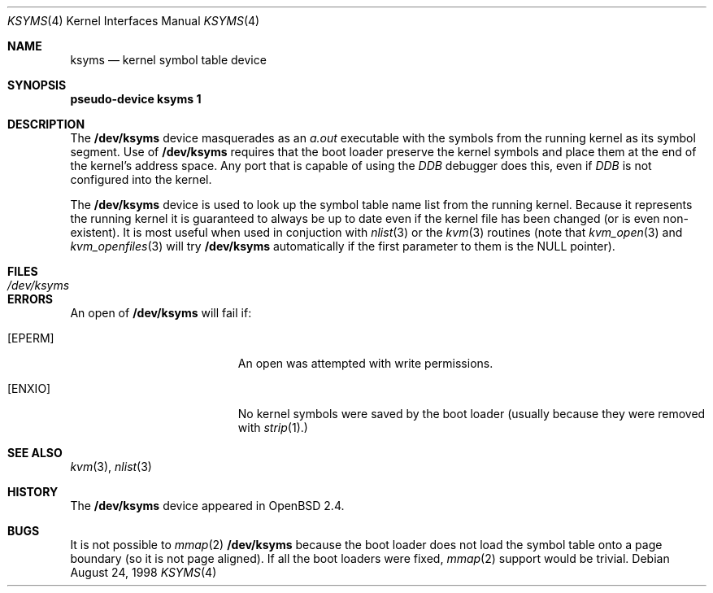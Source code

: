 .\" $OpenBSD: src/share/man/man4/ksyms.4,v 1.3 1999/06/05 13:18:32 aaron Exp $
.\"
.\" Copyright (c) 1998 Todd C. Miller <Todd.Miller@courtesan.com>
.\" All rights reserved.
.\"
.\" Redistribution and use in source and binary forms, with or without
.\" modification, are permitted provided that the following conditions
.\" are met:
.\" 1. Redistributions of source code must retain the above copyright
.\"    notice, this list of conditions and the following disclaimer.
.\" 2. Redistributions in binary form must reproduce the above copyright
.\"    notice, this list of conditions and the following disclaimer in the
.\"    documentation and/or other materials provided with the distribution.
.\" 3. The name of the author may not be used to endorse or promote products
.\"    derived from this software without specific prior written permission.
.\"
.\" THIS SOFTWARE IS PROVIDED ``AS IS'' AND ANY EXPRESS OR IMPLIED WARRANTIES,
.\" INCLUDING, BUT NOT LIMITED TO, THE IMPLIED WARRANTIES OF MERCHANTABILITY
.\" AND FITNESS FOR A PARTICULAR PURPOSE ARE DISCLAIMED.  IN NO EVENT SHALL
.\" THE AUTHOR BE LIABLE FOR ANY DIRECT, INDIRECT, INCIDENTAL, SPECIAL,
.\" EXEMPLARY, OR CONSEQUENTIAL DAMAGES (INCLUDING, BUT NOT LIMITED TO,
.\" PROCUREMENT OF SUBSTITUTE GOODS OR SERVICES; LOSS OF USE, DATA, OR PROFITS;
.\" OR BUSINESS INTERRUPTION) HOWEVER CAUSED AND ON ANY THEORY OF LIABILITY,
.\" WHETHER IN CONTRACT, STRICT LIABILITY, OR TORT (INCLUDING NEGLIGENCE OR
.\" OTHERWISE) ARISING IN ANY WAY OUT OF THE USE OF THIS SOFTWARE, EVEN IF
.\" ADVISED OF THE POSSIBILITY OF SUCH DAMAGE.
.\"
.Dd August 24, 1998
.Dt KSYMS 4
.Os
.Sh NAME
.Nm ksyms
.Nd kernel symbol table device
.Sh SYNOPSIS
.Sy pseudo-device Nm ksyms 1
.Sh DESCRIPTION
The
.Nm /dev/ksyms
device masquerades as an
.Em a.out
executable with the symbols from the running kernel as its
symbol segment.  Use of
.Nm /dev/ksyms
requires that the boot loader preserve the kernel symbols and place
them at the end of the kernel's address space.  Any port that is capable
of using the
.Em DDB
debugger does this, even if
.Em DDB
is not configured into the kernel.
.Pp
The
.Nm /dev/ksyms
device is used to look up the symbol table name list from the running
kernel.  Because it represents the running kernel it is guaranteed
to always be up to date even if the kernel file has been changed (or
is even non-existent).  It is most useful when used in conjuction with
.Xr nlist 3
or the
.Xr kvm 3
routines (note that
.Xr kvm_open 3
and
.Xr kvm_openfiles 3
will try
.Nm /dev/ksyms
automatically if the first parameter to them is the
.Dv NULL
pointer).
.Sh FILES
.Bl -tag -width Pa -compact
.It Pa /dev/ksyms
.El
.Sh ERRORS
An open of
.Nm /dev/ksyms
will fail if:
.Bl -tag -width Er
.It Bq Er EPERM
An open was attempted with write permissions.
.It Bq Er ENXIO
No kernel symbols were saved by the boot loader (usually because
they were removed with
.Xr strip 1).
.El
.Sh SEE ALSO
.Xr kvm 3 ,
.Xr nlist 3
.Sh HISTORY
The
.Nm /dev/ksyms
device appeared in
.Ox 2.4 .
.Sh BUGS
It is not possible to
.Xr mmap 2
.Nm /dev/ksyms
because the boot loader does not load the symbol table onto a page
boundary (so it is not page aligned).  If all the boot loaders were
fixed,
.Xr mmap 2
support would be trivial.
